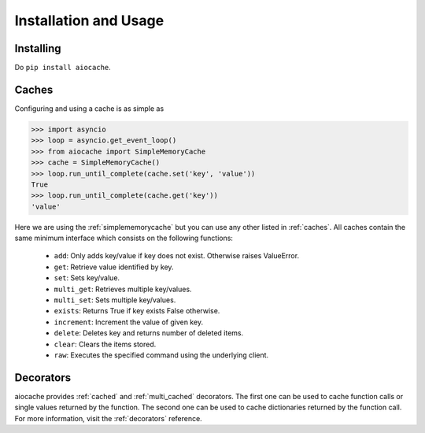 Installation and Usage
======================


Installing
----------

Do ``pip install aiocache``.


Caches
------

Configuring and using a cache is as simple as

.. code-block:: python

    >>> import asyncio
    >>> loop = asyncio.get_event_loop()
    >>> from aiocache import SimpleMemoryCache
    >>> cache = SimpleMemoryCache()
    >>> loop.run_until_complete(cache.set('key', 'value'))
    True
    >>> loop.run_until_complete(cache.get('key'))
    'value'

Here we are using the :ref:`simplememorycache` but you can use any other listed in :ref:`caches`. All caches contain the same minimum interface which consists on the following functions:

  - ``add``: Only adds key/value if key does not exist. Otherwise raises ValueError.
  - ``get``: Retrieve value identified by key.
  - ``set``: Sets key/value.
  - ``multi_get``: Retrieves multiple key/values.
  - ``multi_set``: Sets multiple key/values.
  - ``exists``: Returns True if key exists False otherwise.
  - ``increment``: Increment the value of given key.
  - ``delete``: Deletes key and returns number of deleted items.
  - ``clear``: Clears the items stored.
  - ``raw``: Executes the specified command using the underlying client.


Decorators
----------

aiocache provides :ref:`cached` and :ref:`multi_cached` decorators. The first one can be used to cache function calls or single values returned by the function. The second one can be used to cache dictionaries returned by the function call. For more information, visit the :ref:`decorators` reference.
